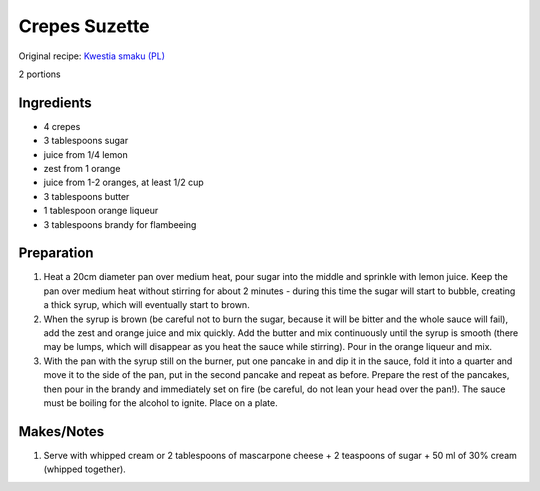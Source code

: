 Crepes Suzette
=========================

Original recipe: `Kwestia smaku (PL) <http://www.kwestiasmaku.com/kuchnia_francuska/crepes_suzette/przepis.html>`_

2 portions

Ingredients
-----------
* 4 crepes
* 3 tablespoons sugar
* juice from 1/4 lemon
* zest from 1 orange
* juice from 1-2 oranges, at least 1/2 cup
* 3 tablespoons butter
* 1 tablespoon orange liqueur
* 3 tablespoons brandy for flambeeing

Preparation
-----------
#. Heat a 20cm diameter pan over medium heat, pour sugar into the middle and sprinkle with lemon juice. Keep the pan over medium heat without stirring for about 2 minutes - during this time the sugar will start to bubble, creating a thick syrup, which will eventually start to brown.

#. When the syrup is brown (be careful not to burn the sugar, because it will be bitter and the whole sauce will fail), add the zest and orange juice and mix quickly. Add the butter and mix continuously  until the syrup is smooth (there may be lumps, which will disappear as you heat the sauce while stirring). Pour in the orange liqueur and mix.

#. With the pan with the syrup still on the burner, put one pancake in and dip it in the sauce, fold it into a quarter and move it to the side of the pan, put in the second pancake and repeat as before. Prepare the rest of the pancakes, then pour in the brandy and immediately set on fire (be careful, do not lean your head over the pan!). The sauce must be boiling for the alcohol to ignite. Place on a plate.

Makes/Notes
-----------

#. Serve with whipped cream or 2 tablespoons of mascarpone cheese + 2 teaspoons of sugar + 50 ml of 30% cream (whipped together).
